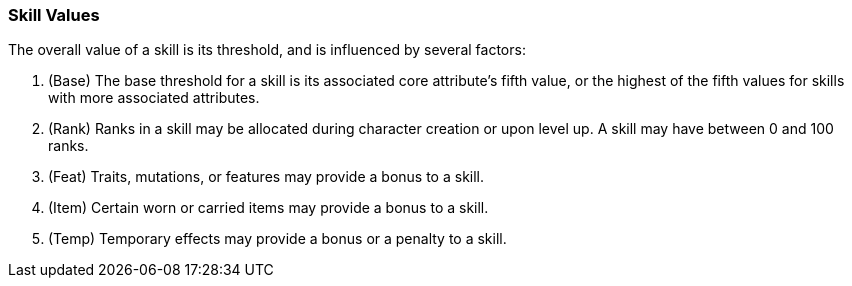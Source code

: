 === Skill Values

The overall value of a skill is its threshold, and is influenced by several factors:

. (Base) The base threshold for a skill is its associated core attribute's fifth value, or the highest of the fifth values for skills with more associated attributes.
. (Rank) Ranks in a skill may be allocated during character creation or upon level up. A skill may have between 0 and 100 ranks.
. (Feat) Traits, mutations, or features may provide a bonus to a skill.
. (Item) Certain worn or carried items may provide a bonus to a skill.
. (Temp) Temporary effects may provide a bonus or a penalty to a skill.
